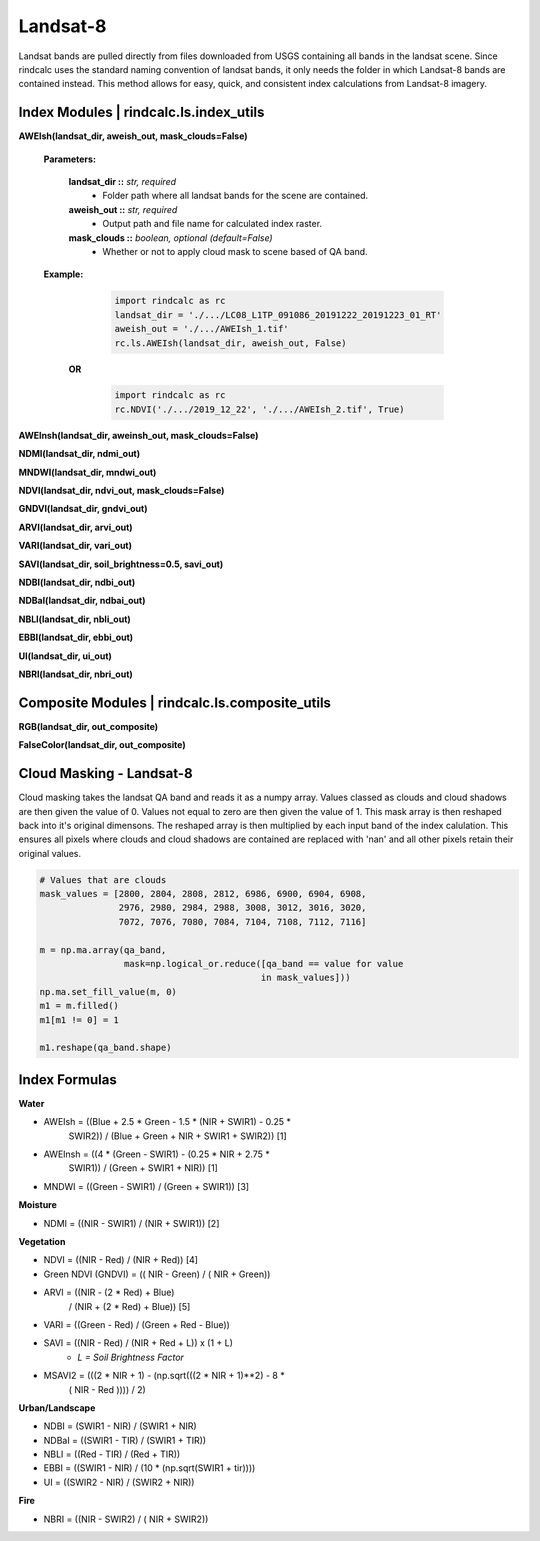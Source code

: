 Landsat-8
=========

Landsat bands are pulled directly from files downloaded from USGS containing
all bands in the landsat scene. Since rindcalc uses the standard naming
convention of landsat bands, it only needs the folder in which Landsat-8
bands are contained instead. This method allows for easy, quick, and
consistent index calculations from Landsat-8 imagery.

Index Modules | rindcalc.ls.index_utils
---------------------------------------

**AWEIsh(landsat_dir, aweish_out, mask_clouds=False)**

    **Parameters:**

            **landsat_dir ::** *str, required*
                * Folder path where all landsat bands for the scene are contained.

            **aweish_out ::** *str, required*
                * Output path and file name for calculated index raster.

            **mask_clouds ::** *boolean, optional (default=False)*
                * Whether or not to apply cloud mask to scene based of QA band.

    **Example:**

            .. code-block:: python

               import rindcalc as rc
               landsat_dir = './.../LC08_L1TP_091086_20191222_20191223_01_RT'
               aweish_out = './.../AWEIsh_1.tif'
               rc.ls.AWEIsh(landsat_dir, aweish_out, False)

       **OR**

            .. code-block:: python

               import rindcalc as rc
               rc.NDVI('./.../2019_12_22', './.../AWEIsh_2.tif', True)


**AWEInsh(landsat_dir, aweinsh_out, mask_clouds=False)**

**NDMI(landsat_dir, ndmi_out)**

**MNDWI(landsat_dir, mndwi_out)**

**NDVI(landsat_dir, ndvi_out, mask_clouds=False)**

**GNDVI(landsat_dir, gndvi_out)**

**ARVI(landsat_dir, arvi_out)**

**VARI(landsat_dir, vari_out)**

**SAVI(landsat_dir, soil_brightness=0.5, savi_out)**

**NDBI(landsat_dir, ndbi_out)**

**NDBaI(landsat_dir, ndbai_out)**

**NBLI(landsat_dir, nbli_out)**

**EBBI(landsat_dir, ebbi_out)**

**UI(landsat_dir, ui_out)**

**NBRI(landsat_dir, nbri_out)**

Composite Modules | rindcalc.ls.composite_utils
-----------------------------------------------

**RGB(landsat_dir, out_composite)**

**FalseColor(landsat_dir, out_composite)**

Cloud Masking - Landsat-8
-------------------------

Cloud masking takes the landsat QA band and reads it as a numpy array.
Values classed as clouds and cloud shadows are then given the value of 0.
Values not equal to zero are then given the value of 1. This mask array is
then reshaped back into it's original dimensons. The reshaped array is then
multiplied by each input band of  the index calulation. This ensures all
pixels where clouds and cloud shadows are contained are replaced with 'nan'
and all other pixels retain their original values.

.. code-block:: python

   # Values that are clouds
   mask_values = [2800, 2804, 2808, 2812, 6986, 6900, 6904, 6908,
                  2976, 2980, 2984, 2988, 3008, 3012, 3016, 3020,
                  7072, 7076, 7080, 7084, 7104, 7108, 7112, 7116]

   m = np.ma.array(qa_band,
                   mask=np.logical_or.reduce([qa_band == value for value
                                             in mask_values]))
   np.ma.set_fill_value(m, 0)
   m1 = m.filled()
   m1[m1 != 0] = 1

   m1.reshape(qa_band.shape)


Index Formulas
--------------

**Water**

- AWEIsh = ((Blue + 2.5 * Green - 1.5 * (NIR + SWIR1) - 0.25 *
                SWIR2)) /  (Blue + Green + NIR + SWIR1 + SWIR2)) [1]

- AWEInsh = ((4 * (Green - SWIR1) - (0.25 * NIR + 2.75 *
                SWIR1)) /  (Green + SWIR1 + NIR)) [1]

- MNDWI = ((Green - SWIR1) / (Green + SWIR1))  [3]

**Moisture**

- NDMI = ((NIR - SWIR1) / (NIR + SWIR1)) [2]

**Vegetation**

- NDVI = ((NIR - Red) / (NIR + Red)) [4]

- Green NDVI (GNDVI) = (( NIR - Green) / ( NIR + Green))

- ARVI = ((NIR - (2 * Red) + Blue)
            / (NIR + (2 * Red) + Blue)) [5]

- VARI = ((Green - Red) / (Green + Red - Blue))

- SAVI = ((NIR - Red) / (NIR + Red + L)) x (1 + L)
    - *L = Soil Brightness Factor*
- MSAVI2 = (((2 *  NIR   + 1) - (np.sqrt(((2 *  NIR   + 1)**2) - 8 *
            ( NIR   - Red  )))) / 2)

**Urban/Landscape**

- NDBI = (SWIR1 - NIR) / (SWIR1 + NIR)

- NDBaI = ((SWIR1 - TIR) / (SWIR1 + TIR))

- NBLI = ((Red - TIR) / (Red + TIR))

- EBBI = ((SWIR1 - NIR) / (10 * (np.sqrt(SWIR1 + tir))))

- UI = ((SWIR2 - NIR) / (SWIR2 + NIR))

**Fire**

- NBRI = ((NIR - SWIR2) / ( NIR + SWIR2))


